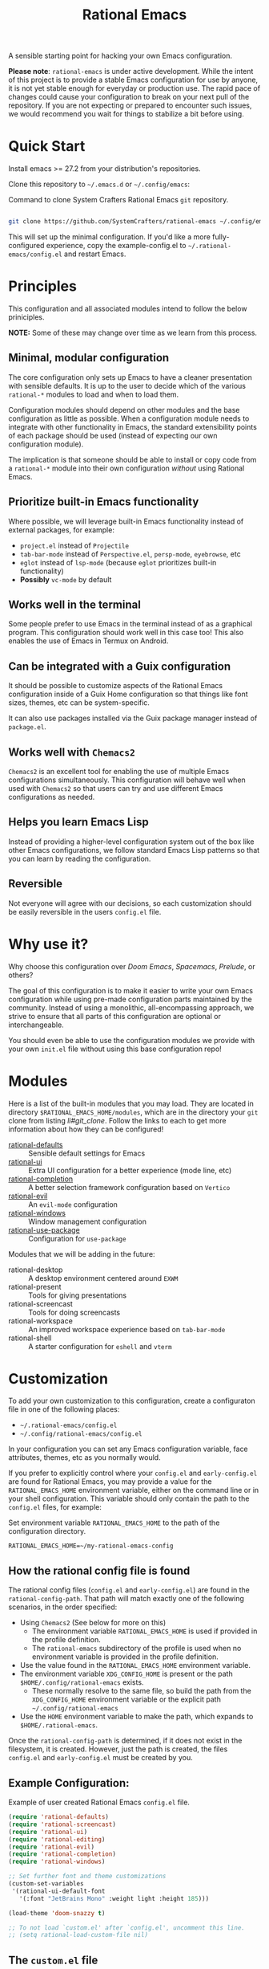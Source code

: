 #+title: Rational Emacs

A sensible starting point for hacking your own Emacs configuration.

*Please note*: =rational-emacs= is under active development. While the intent
of this project is to provide a stable Emacs configuration for use by
anyone, it is not yet stable enough for everyday or production use.  The
rapid pace of changes could cause your configuration to break on your next
pull of the repository. If you are not expecting or prepared to encounter
such issues, we would recommend you wait for things to stabilize a bit
before using.

* Quick Start

Install emacs >= 27.2 from your distribution's repositories.

Clone this repository to =~/.emacs.d= or =~/.config/emacs=:

#+caption: Command to clone System Crafters Rational Emacs =git= repository.
#+name: li#git_clone
#+begin_src sh

  git clone https://github.com/SystemCrafters/rational-emacs ~/.config/emacs

#+end_src

This will set up the minimal configuration. If you'd like a more
fully-configured experience, copy the example-config.el to
=~/.rational-emacs/config.el= and restart Emacs.

* Principles

This configuration and all associated modules intend to follow the below
priniciples.

*NOTE:* Some of these may change over time as we learn from this process.

** Minimal, modular configuration

The core configuration only sets up Emacs to have a cleaner presentation with
sensible defaults. It is up to the user to decide which of the various
=rational-*= modules to load and when to load them.

Configuration modules should depend on other modules and the base configuration
as little as possible. When a configuration module needs to integrate with other
functionality in Emacs, the standard extensibility points of each package should
be used (instead of expecting our own configuration module).

The implication is that someone should be able to install or copy code from a
=rational-*= module into their own configuration /without/ using Rational Emacs.

** Prioritize built-in Emacs functionality

Where possible, we will leverage built-in Emacs functionality instead of
external packages, for example:

- =project.el= instead of =Projectile=
- =tab-bar-mode= instead of =Perspective.el=, =persp-mode=, =eyebrowse=, etc
- =eglot= instead of =lsp-mode= (because =eglot= prioritizes built-in
  functionality)
- *Possibly* =vc-mode= by default

** Works well in the terminal

Some people prefer to use Emacs in the terminal instead of as a graphical
program. This configuration should work well in this case too! This also enables
the use of Emacs in Termux on Android.

** Can be integrated with a Guix configuration

It should be possible to customize aspects of the Rational Emacs configuration
inside of a Guix Home configuration so that things like font sizes, themes, etc
can be system-specific.

It can also use packages installed via the Guix package manager instead of
=package.el=.

** Works well with =Chemacs2=

=Chemacs2= is an excellent tool for enabling the use of multiple Emacs
configurations simultaneously. This configuration will behave well when used
with =Chemacs2= so that users can try and use different Emacs configurations as
needed.

** Helps you learn Emacs Lisp

Instead of providing a higher-level configuration system out of the box like
other Emacs configurations, we follow standard Emacs Lisp patterns so that you
can learn by reading the configuration.

** Reversible

   Not everyone will agree with our decisions, so each customization should be
   easily reversible in the users =config.el= file. 

* Why use it?

Why choose this configuration over /Doom Emacs/, /Spacemacs/, /Prelude/, or
others?

The goal of this configuration is to make it easier to write your own Emacs
configuration while using pre-made configuration parts maintained by the
community. Instead of using a monolithic, all-encompassing approach, we strive
to ensure that all parts of this configuration are optional or interchangeable.

You should even be able to use the configuration modules we provide with your
own =init.el= file without using this base configuration repo!

* Modules

Here is a list of the built-in modules that you may load. They are located in
directory =$RATIONAL_EMACS_HOME/modules=, which are in the directory your =git=
clone from listing [[li#git_clone]]. Follow the links to each to get more
information about how they can be configured!

- [[file:modules/rational-defaults.el][rational-defaults]] :: Sensible default settings for Emacs
- [[file:modules/rational-ui.el][rational-ui]] :: Extra UI configuration for a better experience (mode line, etc)
- [[file:modules/rational-completion.el][rational-completion]] :: A better selection framework configuration based on
  =Vertico=
- [[file:modules/rational-evil.el][rational-evil]] :: An =evil-mode= configuration
- [[file:modules/rational-windows.el][rational-windows]] :: Window management configuration
- [[file:modules/rational-use-package.el][rational-use-package]] :: Configuration for =use-package= 

Modules that we will be adding in the future:

- rational-desktop :: A desktop environment centered around =EXWM=
- rational-present :: Tools for giving presentations
- rational-screencast :: Tools for doing screencasts
- rational-workspace :: An improved workspace experience based on =tab-bar-mode=
- rational-shell :: A starter configuration for =eshell= and =vterm=

* Customization

To add your own customization to this configuration, create a configuraton file
in one of the following places:

- =~/.rational-emacs/config.el=
- =~/.config/rational-emacs/config.el=

In your configuration you can set any Emacs configuration variable, face
attributes, themes, etc as you normally would.

If you prefer to explicitly control where your =config.el= and =early-config.el=
are found for Rational Emacs, you may provide a value for the
=RATIONAL_EMACS_HOME= environment variable, either on the command line or in
your shell configuration. This variable should only contain the path to the
=config.el= files, for example:

#+caption: Set environment variable =RATIONAL_EMACS_HOME= to the path of the configuration directory.
#+begin_src shell
  RATIONAL_EMACS_HOME=~/my-rational-emacs-config
#+end_src

** How the rational config file is found

The rational config files (=config.el= and =early-config.el=) are found in the
=rational-config-path=. That path will match exactly one of the following
scenarios, in the order specified:

- Using =Chemacs2= (See below for more on this)
  - The environment variable =RATIONAL_EMACS_HOME= is used if provided in the
    profile definition.
  - The =rational-emacs= subdirectory of the profile is used when no environment
    variable is provided in the profile definition.
- Use the value found in the =RATIONAL_EMACS_HOME= environment variable.
- The environment variable =XDG_CONFIG_HOME= is present or the path
  =$HOME/.config/rational-emacs= exists.
  - These normally resolve to the same file, so build the path from the
    =XDG_CONFIG_HOME= environment variable or the explicit path
    =~/.config/rational-emacs=
- Use the =HOME= environment variable to make the path, which expands to
  =$HOME/.rational-emacs=.

Once the =rational-config-path= is determined, if it does not exist in the
filesystem, it is created. However, just the path is created, the files
=config.el= and =early-config.el= must be created by you.

** Example Configuration:

#+caption: Example of user created Rational Emacs =config.el= file.
#+begin_src emacs-lisp
  (require 'rational-defaults)
  (require 'rational-screencast)
  (require 'rational-ui)
  (require 'rational-editing)
  (require 'rational-evil)
  (require 'rational-completion)
  (require 'rational-windows)

  ;; Set further font and theme customizations
  (custom-set-variables
   '(rational-ui-default-font
     '(:font "JetBrains Mono" :weight light :height 185)))

  (load-theme 'doom-snazzy t)

  ;; To not load `custom.el' after `config.el', uncomment this line.
  ;; (setq rational-load-custom-file nil)
#+end_src

** The =custom.el= file

   The =custom.el= file will hold the auto-generated code from the Emacs
   Customization UI, and other packages that similarly add code to the variables
   and faces form in the =init.el= file.

*** Simplified overview of how Emacs Customization works

    Customizable values are defined with the =defcustom= form, and can be
    customized using the Easy Customization UI. A complete discussion is out of
    scope for this document, instead see the Emacs Manual for more information.

    There are several states a value can be in, for our purposes, we will only
    consider two of them: the default state and the changed state. These are not
    the "official" names but easily convey the concepts of the variable. If a
    value is in the default state, looking in the Customization UI, the state
    will be listed as =STANDARD=. Rational Emacs takes the approach of using the
    =customize-set-variable= to update the values defined with
    =defcustom=. This will show the values as =SET for current session only= in
    the Customization UI. This is normal since the values are set each time
    emacs starts. They are technically "SAVED" since they exist as emacs-lisp
    code, but since they are not in a =custom-set-variables= form the
    Customization UI only sees them as "SET for the current session only".

    A =SAVED and set= value means the Customization code has written the
    configuration to disk to be loaded again the next time Emacs starts. When
    Emacs saves the configuration from the Customization UI, it simply adds a
    couple of forms to the end of your initialization file (typically
    =init.el=), with comments warning about having more than one form with the
    same name:

    #+name: custom.el
    #+caption: Example =custom.el= file contents.
    #+begin_src emacs-lisp
      (custom-set-variables
       ;; custom-set-variables was added by Custom.
       ;; If you edit it by hand, you could mess it up, so be careful.
       ;; Your init file should contain only one such instance.
       ;; If there is more than one, they won't work right.
       '(rational-ui-default-font '(:font "JetBrains Mono" :weight light :height 185))
       '(rational-ui-display-line-numbers t))
      (custom-set-faces
       ;; custom-set-faces was added by Custom.
       ;; If you edit it by hand, you could mess it up, so be careful.
       ;; Your init file should contain only one such instance.
       ;; If there is more than one, they won't work right.
       )
    #+end_src


*** Loading the =custom.el= file

    When ~rational-load-custom-file~ is non-nil (the default), the =custom.el= 
    file is loaded /after/ the initialization process, including after the user
    =config.el= is loaded. 

    The customization variable values (as set in =init.el= with
    =customize-set-variables=) are in the =SET for current session only= state,
    unless altered by a saved customization loaded from =custom.el=. Any values
    set through the Customization UI or other work flows, for example by using
    the =org-agenda-to-front= or =org-remove-file= functions, which write to the
    =custom-set-variables= form, are preserved in the =custom.el= file if they are
    saved for future sessions (as by the Customization UI widget, or by code).

*** Not loading the =custom.el= file

    To not load the =custom file=, change the value for the
    ~rational-load-custom-file~  to =nil= in your =config.el=.

    Using =customize-set-variable= in Emacs Lisp has the same effect as using
    the Customization UI, except the customization is not saved to =custom.el=
    as if you had used the Customization UI *and* used the widget to save the
    customizations for future sessions.

    If you choose to follow this pattern, customizing variables in your
    =config.el= only (not using the UI) then you may never need to load
    =custom.el=. However, there are some caveats: using certain work flows with
    Org Agenda files or risky variables in =.dir-locals.el= which write to the
    =custom.el= file will never be applied, even though they are saved in the
    custom file.

* Using it with =Chemacs2=

If you have the =Chemacs2= configuration cloned to =~/.emacs.d= or
=~/.config/emacs=, you can clone =rational-emacs= anywhere you like and add an
entry to it in your =~/.emacs-profiles.el= file:

You can then put your =early-config.el= and =config.el= files in the subfolder
=~/path/to/rational-emacs/rational-emacs=. So, for example if you installed
Rational Emacs to =~/.rational-emacs=, then your =early-config.el= and
=config.el= files would be in the path =~/.rational-emacs/rational-emacs=. This
is the default path, but you can change the name to something else, see below
for examples.

#+caption: Example of a =Chemacs2= user profile file in =~/.emacs-profiles.el=.
#+begin_src emacs-lisp

  (("rational" . ((user-emacs-directory . "~/path/to/rational-emacs"))))

#+end_src

If you prefer to put your Rational Emacs customizations elsewhere (for example
in a folder called `config` or maybe `personal`), you can specify the
=RATIONAL_EMACS_HOME= environment variable, for example like this:

#+caption: User =Chemacs2= profile file =~/.emacs-profiles.el= with environment variable.
#+begin_src emacs-lisp

    (("rational" . ((user-emacs-directory . "~/path/to/rational-emacs")
                    (env . (("RATIONAL_EMACS_HOME" . "~/path/to/rational-emacs/personal"))))))

#+end_src

Or some place completely different:

#+caption: User =Chemacs2= profile file =~/.emacs-profiles.el= with Rational Emacs config files set to another path.
#+begin_src emacs-lisp

    (("rational" . ((user-emacs-directory . "~/path/to/rational-emacs")
                    (env . (("RATIONAL_EMACS_HOME" . "~/rational-config/personal"))))))

#+end_src


Then launch it with =emacs --with-profile rational=!

* Contributing
[[http://makeapullrequest.com][https://img.shields.io/badge/PRs-welcome-brightgreen.svg?style=flat-square]]
[[https://github.com/bbatsov/emacs-lisp-style-guide][https://img.shields.io/badge/elisp-style%20guide-purple.svg?style=flat-square]]

This is a community-run modular Emacs configuration, for which we appreciate
feedback in the form of issues and pull requests. Feel free to open an issue
prior to opening a pull request if you're not certain your idea is in the spirit
of the [[https://github.com/SystemCrafters/rational-emacs/blob/master/README.org#Principles][Principles]].

If you enjoy crafting your computing experience, join the [[https://systemcrafters.net/][SystemCrafters]]
community!

** Contributing Tips for Elisp

   + Prefer =customize-set-variable= instead of =setq= for =defcustom=
     values. This helps make sure constructors or setters attached to the
     variable are run when the value is set.
   + Provide =defcustom= variables for things we expect the user to modify and
     make sure it is in the appropriate group.
   + Provide verbose doc-strings for =defvar=, =defcustom=, =defun=, =defmacro=,
     etc to clearly document what is going on.
   + Make sure to follow doc-string guidelines (see [[https://www.gnu.org/software/emacs/manual/html_node/elisp/Documentation-Tips.html][Documentation Tips]] or [[info:elisp#Documentation
     Tips][elisp#Documentation Tips]])
   + Add comments for blocks of code, especially to describe /why/ the code is
     present, or the intention. These comments serve as documentation when
     reading the code where a doc-string is not an option.
   + Add or update documentation in the /docs/ folder. Especially for new
     modules, please provide the info file with your PR. (see [[file:docs/CONTRIBUTING.org][Contributing Documentation]])
   + If your PR addresses an issue, whether it closes or fixes the issue, or is
     just related to it, please add the issue number in your commit message or
     the description of your PR so they can be linked together. 

** Contributing Tips for Issues

   We welcome your questions and ideas, please open an issue if you have one!

   + If you feel there is a defect with what we provide, please provide the
     steps necessary to reproduce the issue. A minimal configuration, a link to
     your configuration, or a gist/pastebin link or similar is appreciated to
     help us work toward a solution together.
   + If you feel there is a missing feature, please describe your feature in as
     much detail as possible so we understand your request.
   + If you have a question, be as specific as possible so we can understand how
     to help you as best we can.
   + PRs to address any of the issues you might raise are appreciated and
     encouraged! If you don't provide one, please be patient with us, it may
     take longer to fix an issue or provide a missing feature. That being said,
     please feel free to check on the status of issues from time to time if it
     has been a while since the last activity.

* License

This code is licensed under the MIT License. Why? So you can copy the code from
this configuration!

-----
# Local Variables:
# fill-column: 80
# eval: (auto-fill-mode 1)
# End:
